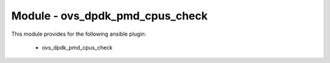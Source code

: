 ================================
Module - ovs_dpdk_pmd_cpus_check
================================


This module provides for the following ansible plugin:

    * ovs_dpdk_pmd_cpus_check


.. ansibleautoplugin::
   :module: library/ovs_dpdk_pmd_cpus_check.py
   :documentation: true
   :examples: true
